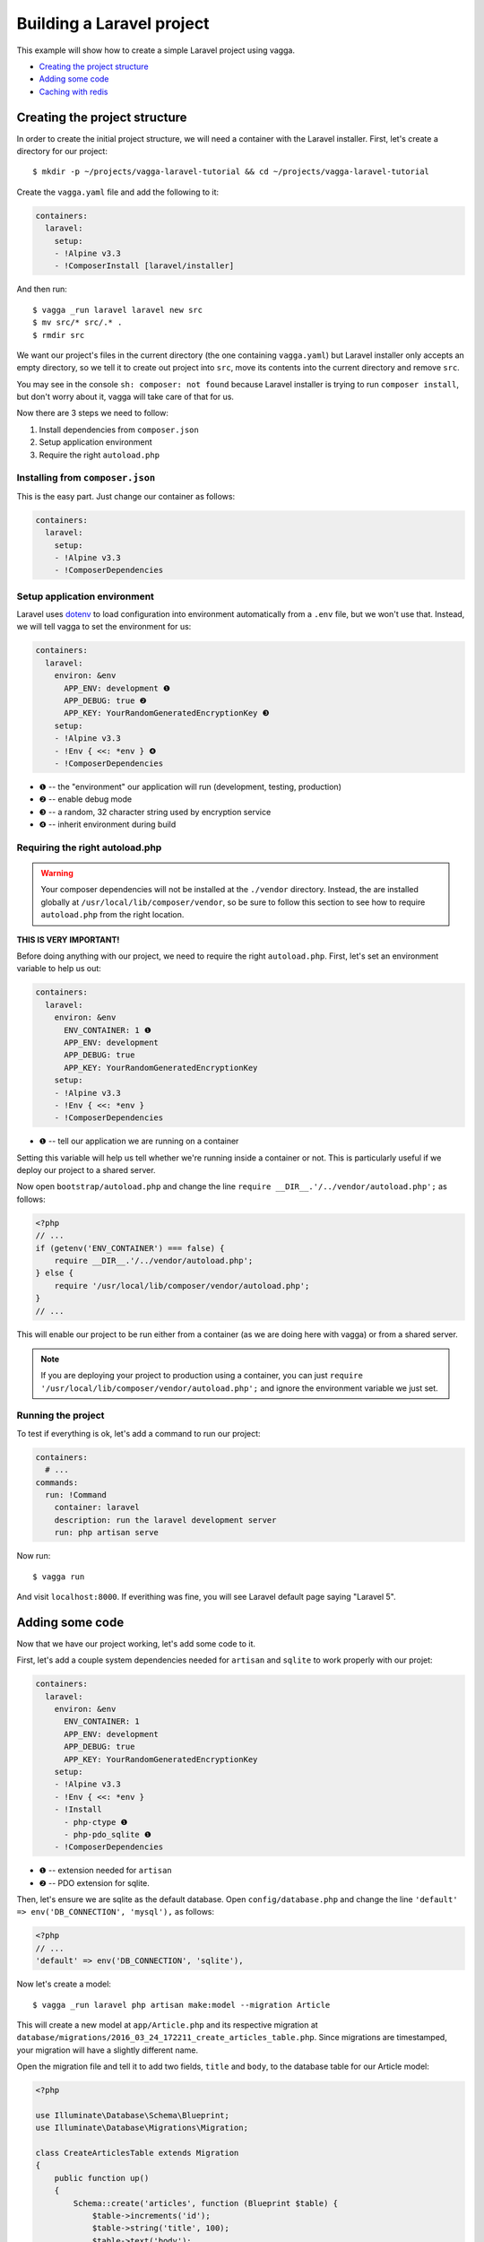 ==========================
Building a Laravel project
==========================

This example will show how to create a simple Laravel project using vagga.

* `Creating the project structure`_
* `Adding some code`_
* `Caching with redis`_


Creating the project structure
==============================

In order to create the initial project structure, we will need a container with
the Laravel installer. First, let's create a directory for our project::

    $ mkdir -p ~/projects/vagga-laravel-tutorial && cd ~/projects/vagga-laravel-tutorial

Create the ``vagga.yaml`` file and add the following to it:

.. code-block:: yaml

    containers:
      laravel:
        setup:
        - !Alpine v3.3
        - !ComposerInstall [laravel/installer]

And then run::

    $ vagga _run laravel laravel new src
    $ mv src/* src/.* .
    $ rmdir src

We want our project's files in the current directory (the one containing
``vagga.yaml``) but Laravel installer only accepts an empty directory, so we
tell it to create out project into ``src``, move its contents into the current
directory and remove ``src``.

You may see in the console ``sh: composer: not found`` because Laravel installer
is trying to run ``composer install``, but don't worry about it, vagga will take
care of that for us.

Now there are 3 steps we need to follow:

1. Install dependencies from ``composer.json``
2. Setup application environment
3. Require the right ``autoload.php``

Installing from ``composer.json``
---------------------------------

This is the easy part. Just change our container as follows:

.. code-block:: yaml

    containers:
      laravel:
        setup:
        - !Alpine v3.3
        - !ComposerDependencies

Setup application environment
-----------------------------

Laravel uses `dotenv`_ to load configuration into environment automatically from
a ``.env`` file, but we won't use that. Instead, we will tell vagga to set the
environment for us:

.. code-block:: yaml

    containers:
      laravel:
        environ: &env
          APP_ENV: development ❶
          APP_DEBUG: true ❷
          APP_KEY: YourRandomGeneratedEncryptionKey ❸
        setup:
        - !Alpine v3.3
        - !Env { <<: *env } ❹
        - !ComposerDependencies

* ❶ -- the "environment" our application will run (development, testing, production)
* ❷ -- enable debug mode
* ❸ -- a random, 32 character string used by encryption service
* ❹ -- inherit environment during build

.. _dotenv: https://github.com/vlucas/phpdotenv

Requiring the right autoload.php
--------------------------------

.. warning:: Your composer dependencies will not be installed at the ``./vendor``
  directory. Instead, the are installed globally at ``/usr/local/lib/composer/vendor``,
  so be sure to follow this section to see how to require ``autoload.php`` from
  the right location.

**THIS IS VERY IMPORTANT!**

Before doing anything with our project, we need to require the right ``autoload.php``.
First, let's set an environment variable to help us out:

.. code-block:: yaml

    containers:
      laravel:
        environ: &env
          ENV_CONTAINER: 1 ❶
          APP_ENV: development
          APP_DEBUG: true
          APP_KEY: YourRandomGeneratedEncryptionKey
        setup:
        - !Alpine v3.3
        - !Env { <<: *env }
        - !ComposerDependencies

* ❶ -- tell our application we are running on a container

Setting this variable will help us tell whether we're running inside a container
or not. This is particularly useful if we deploy our project to a shared server.

Now open ``bootstrap/autoload.php`` and change the line
``require __DIR__.'/../vendor/autoload.php';`` as follows:

.. code-block:: php

    <?php
    // ...
    if (getenv('ENV_CONTAINER') === false) {
        require __DIR__.'/../vendor/autoload.php';
    } else {
        require '/usr/local/lib/composer/vendor/autoload.php';
    }
    // ...

This will enable our project to be run either from a container (as we are doing
here with vagga) or from a shared server.

.. note:: If you are deploying your project to production using a container, you
  can just ``require '/usr/local/lib/composer/vendor/autoload.php';`` and ignore
  the environment variable we just set.

Running the project
-------------------

To test if everything is ok, let's add a command to run our project:

.. code-block:: yaml

    containers:
      # ...
    commands:
      run: !Command
        container: laravel
        description: run the laravel development server
        run: php artisan serve

Now run::

    $ vagga run

And visit ``localhost:8000``. If everithing was fine, you will see Laravel
default page saying "Laravel 5".

Adding some code
================

Now that we have our project working, let's add some code to it.

First, let's add a couple system dependencies needed for ``artisan`` and ``sqlite``
to work properly with our projet:

.. code-block:: yaml

    containers:
      laravel:
        environ: &env
          ENV_CONTAINER: 1
          APP_ENV: development
          APP_DEBUG: true
          APP_KEY: YourRandomGeneratedEncryptionKey
        setup:
        - !Alpine v3.3
        - !Env { <<: *env }
        - !Install
          - php-ctype ❶
          - php-pdo_sqlite ❶
        - !ComposerDependencies

* ❶ -- extension needed for ``artisan``
* ❷ -- PDO extension for sqlite.

Then, let's ensure we are sqlite as the default database. Open ``config/database.php``
and change the line ``'default' => env('DB_CONNECTION', 'mysql'),`` as follows:

.. code-block:: php

    <?php
    // ...
    'default' => env('DB_CONNECTION', 'sqlite'),

Now let's create a model::

    $ vagga _run laravel php artisan make:model --migration Article

This will create a new model at ``app/Article.php`` and its respective migration
at ``database/migrations/2016_03_24_172211_create_articles_table.php``. Since
migrations are timestamped, your migration will have a slightly different name.

Open the migration file and tell it to add two fields, ``title`` and ``body``,
to the database table for our Article model:

.. code-block:: php

    <?php

    use Illuminate\Database\Schema\Blueprint;
    use Illuminate\Database\Migrations\Migration;

    class CreateArticlesTable extends Migration
    {
        public function up()
        {
            Schema::create('articles', function (Blueprint $table) {
                $table->increments('id');
                $table->string('title', 100);
                $table->text('body');
                $table->timestamps();
            });
        }

        public function down()
        {
            Schema::drop('articles');
        }
    }

Open ``app/routes.php`` and setup routing:

.. code-block:: php

    <?php
    Route::group(['middleware' => ['web']], function () {
        Route::get('/', 'ArticleController@index');
        Route::resource('article', 'ArticleController');
    });

Create our controller::

    $ vagga _run laravel php artisan make:controller --resource ArticleController

This will create a controller at ``app/ArticleController.php`` populated with
some CRUD method stubs.

Now change the controller to actually do something:

.. code-block:: php

    <?php
    namespace App\Http\Controllers;

    use Illuminate\Http\Request;

    use App\Http\Requests;
    use App\Http\Controllers\Controller;
    use App\Article;

    class ArticleController extends Controller
    {
        public function index()
        {
            $articles = Article::orderBy('created_at', 'asc')->get();
            return view('article.index', [
               'articles' => $articles
            ]);
        }

        public function create()
        {
            return view('article.create');
        }

        public function store(Request $request)
        {
            $this->validate($request, [
                'title' => 'required|max:100',
                'body' => 'required'
            ]);

            $article = new Article;
            $article->title = $request->title;
            $article->body = $request->body;
            $article->save();

            return redirect('/');
        }

        public function show(Article $article)
        {
            return view('article.show', [
                'article' => $article
            ]);
        }

        public function edit(Article $article)
        {
            return view('article.edit', [
                'article' => $article
            ]);
        }

        public function update(Request $request, Article $article)
        {
          $article->title = $request->title;
          $article->body = $request->body;
          $article->save();

          return redirect('/');
        }

        public function destroy(Article $article)
        {
            $article->delete();
            return redirect('/');
        }
    }

Create a layout:

.. code-block:: html

    <!-- resources/views/layouts/app.blade.php -->
    <!DOCTYPE html>
    <html>
    <head>
        <title>Vagga tutorial</title>
        <style>
            body {
                font-family: sans-serif;
            }
        </style>
    </head>
    <body>
        @yield('content')
    </body>
    </html>

And finally create the views for our controller:

.. code-block:: html

    <!-- resources/views/article/show.blade.php -->
    @extends('layouts.app')

    @section('content')
        <h2>{{ $article->title }}</h2>
        <p>{{ $article->body }}</p>
    @endsection

.. code-block:: html

    <!-- resources/views/article/index.blade.php -->
    @extends('layouts.app')

    @section('content')
        <h2>Article List</h2>
        <a href="{{ url('article/create') }}">New Article</a>
        @if (count($articles) > 0)
        <table>
            <thead>
                <th>id</th>
                <th>title</a></th>
                <th>actions</th>
            </thead>
            <tbody>
                @foreach($articles as $article)
                <tr>
                    <td>{{ $article->id }}</td>
                    <td>
                        <a href="{{ url('article/'.$article->id) }}">{{ $article->title }}</a>
                    </td>
                    <td>
                        <form action="{{ url('article/'.$article->id) }}" method="post">
                            {!! csrf_field() !!}
                            {!! method_field('DELETE') !!}
                            <button type="submit">Delete</button>
                        </form>
                    </td>
                </tr>
                @endforeach
            </tbody>
        </table>
        @endif
    @endsection

.. code-block:: html

    <!-- resources/views/article/create.blade.php -->
    @extends('layouts.app')

    @section('content')
        <h2>Create Article</h2>
        @include('common.errors')
        <form action="{{ url('article') }}" method="post">
            {!! csrf_field() !!}
            <label for="id-title">Title:</label>
            <input id="id-title" type="text" name="title" />
            <br />
            <label for="id-body">Title:</label>
            <textarea id="id-body" name="body"></textarea>
            <br />
            <button type="submit">Save</button>
        </form>
    @endsection

.. code-block:: html

    <!-- resources/views/article/edit.blade.php -->
    @extends('layouts.app')

    @section('content')
        <h2>Edit Article</h2>
        @include('common.errors')
        <form action="{{ url('article/'.$article->id) }}" method="post">
            {!! csrf_field() !!}
            {!! method_field('PUT') !!}
            <label for="id-title">Title:</label>
            <input id="id-title" type="text" name="title" value="{{ $article->title }}" />
            <br />
            <label for="id-body">Title:</label>
            <textarea id="id-body" name="body">{{ $article->body }}</textarea>
            <br />
            <button type="submit">Save</button>
        </form>
    @endsection

.. code-block:: html

    <!-- resources/views/common/error.blade.php -->
    @if (count($errors) > 0)
        <ul>
            @foreach ($errors->all() as $error)
                <li>{{ $error }}</li>
            @endforeach
        </ul>
    @endif

Caching with redis
==================

Many projects use some caching strategy to speed things up. Let's try caching
using `redis <http://redis.io>`_.

Add ``predis/predis``, a pure php redis client, to our ``composer.json``:

.. code-block:: json

    "require": {
        "php": ">=5.5.9",
        "laravel/framework": "5.2.*",
        "predis/predis": "~1.0"
    },

By default, Composer will pick dependencies from ``composer.lock`` and just
display a warning about the out of date lock file, meaning it won't install the
redis client package. To solve that, simply remove the lock file::

    $ rm composer.lock

.. note:: We could have put an option in vagga to use ``composer update``
  instead of ``composer install``, but we, as developers, are likely to forget
  such an option active and it would end up with anyone working on the project
  having different versions of its dependencies. Besides, you can always add a
  build step to call ``composer update`` manually.

Create a container for ``redis``:

.. code-block:: yaml

    containers:
      # ...
      redis:
        setup:
        - !Alpine v3.3
        - !Install [redis]

Create the command to run with caching:

.. code-block:: yaml

    commands:
      # ...
      run-cached: !Supervise
        description: Start the laravel development server alongside memcached
        children:
          cache: !Command
            container: redis
            run: redis-server --dir /tmp --dbfilename redis.rdb ❶
          app: !Command
            container: laravel
            environ: ❷
              CACHE_DRIVER: redis
              REDIS_HOST: 127.0.0.1
              REDIS_PORT: 6379
            run: php artisan serve

* ❶ -- set the redis db file to a temporary directory
* ❷ -- set the environment for using redis

Now let's change our controller to use caching:

.. code-block:: php

    <?php

    namespace App\Http\Controllers;

    use Illuminate\Http\Request;

    use App\Http\Requests;
    use App\Http\Controllers\Controller;
    use App\Article;

    use Cache;

    class ArticleController extends Controller
    {
        public function index()
        {
            $articles = Cache::rememberForever('article:all', function() {
                return Article::orderBy('created_at', 'asc')->get();
            });
            return view('article.index', [
               'articles' => $articles
            ]);
        }

        public function create()
        {
            return view('article.create');
        }

        public function store(Request $request)
        {
            $this->validate($request, [
                'title' => 'required|max:100',
                'body' => 'required'
            ]);

            $article = new Article;
            $article->title = $request->title;
            $article->body = $request->body;
            $article->save();

            Cache::forget('article:all');

            return redirect('/');
        }

        public function show($id)
        {
            $article = Cache::rememberForever('article:'.$id, function() use ($id) {
                return Article::find($id);
            });
            return view('article.show', [
                'article' => $article
            ]);
        }

        public function edit($id)
        {
            $article = Cache::rememberForever('article:'.$id, function() use ($id) {
                return Article::find($id);
            });
            return view('article.edit', [
                'article' => $article
            ]);
        }

        public function update(Request $request, Article $article)
        {
            $article->title = $request->title;
            $article->body = $request->body;
            $article->save();

            Cache::forget('article:'.$article->id);
            Cache::forget('article:all');

            return redirect('/');
        }

        public function destroy(Article $article)
        {
            $article->delete();
            Cache::forget('article:'.$article->id);
            Cache::forget('article:all');
            return redirect('/');
        }
    }

Now run our project with caching::

    $ vagga run-cached

To see Laravel talking to redis, open another console tab and run::

    $ vagga _run redis redis-cli monitor

You can now add and remove some articles to see the redis log on the console.
